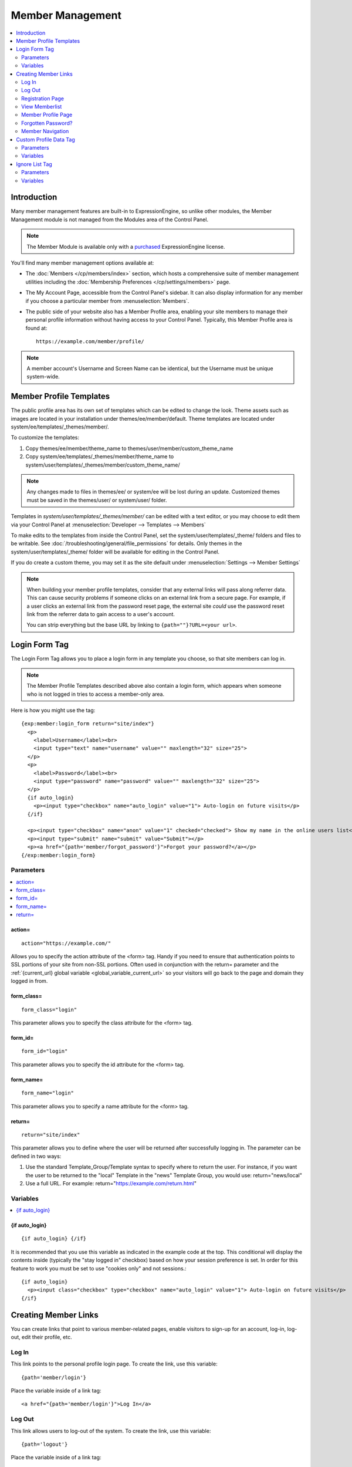 #################
Member Management
#################

.. contents::
  :local:
  :depth: 2

************
Introduction
************

Many member management features are built-in to ExpressionEngine,
so unlike other modules, the Member Management module is
not managed from the Modules area of the Control Panel.

.. note:: The Member Module is available only with a `purchased <https://store.ellislab.com/>`_
   ExpressionEngine license.

You'll find many member management options available at:

- The :doc:`Members </cp/members/index>` section, which
  hosts a comprehensive suite of member management utilities
  including
  the :doc:`Membership Preferences </cp/settings/members>`
  page.
- The My Account Page, accessible from the Control Panel's sidebar.
  It can also display information for any member if you choose a
  particular member from :menuselection:`Members`.
- The public side of your website also has a Member Profile area, enabling
  your site members to manage their personal profile information without
  having access to your Control Panel. Typically, this Member Profile area
  is found at::

    https://example.com/member/profile/

.. note:: A member account's Username and Screen Name can be identical,
  but the Username must be unique system-wide.

************************
Member Profile Templates
************************

The public profile area has its own set of templates which can be edited
to change the look. Theme assets such as images are located in your installation under themes/ee/member/default. Theme templates are located under system/ee/templates/_themes/member/.


To customize the templates:

1. Copy themes/ee/member/theme_name to themes/user/member/custom_theme_name
2. Copy system/ee/templates/_themes/member/theme_name to system/user/templates/_themes/member/custom_theme_name/


.. note:: Any changes made to files in themes/ee/ or system/ee will be lost during an update.  Customized themes must be saved in the themes/user/ or system/user/ folder.

Templates in `system/user/templates/_themes/member/` can be edited with a text editor, or you may choose to edit
them via your Control Panel at :menuselection:`Developer --> Templates --> Members`

To make edits to the templates from inside the Control Panel, set the system/user/templates/_theme/ folders and files to be writable. See :doc:`/troubleshooting/general/file_permissions` for details. Only themes in the system/user/templates/_theme/ folder will be available for editing in the Control Panel.

If you do create a custom theme, you may set it as the site default under :menuselection:`Settings --> Member Settings`

.. note:: When building your member profile templates, consider that any
  external links will pass along referrer data. This can cause security
  problems if someone clicks on an external link from a secure page. For
  example, if a user clicks an external link from the password reset
  page, the external site *could* use the password reset link from the
  referrer data to gain access to a user's account.

  You can strip everything but the base URL by linking to
  ``{path=""}?URL=<your url>``.

**************
Login Form Tag
**************

The Login Form Tag allows you to place a login form in any
template you choose, so that site members can log in.

.. note:: The Member Profile Templates described above also contain a
  login form, which appears when someone who is not logged in tries to
  access a member-only area.

Here is how you might use the tag::

  {exp:member:login_form return="site/index"}
    <p>
      <label>Username</label><br>
      <input type="text" name="username" value="" maxlength="32" size="25">
    </p>
    <p>
      <label>Password</label><br>
      <input type="password" name="password" value="" maxlength="32" size="25">
    </p>
    {if auto_login}
      <p><input type="checkbox" name="auto_login" value="1"> Auto-login on future visits</p>
    {/if}

    <p><input type="checkbox" name="anon" value="1" checked="checked"> Show my name in the online users list</p>
    <p><input type="submit" name="submit" value="Submit"></p>
    <p><a href="{path='member/forgot_password'}">Forgot your password?</a></p>
  {/exp:member:login_form}

Parameters
==========

.. contents::
   :local:

.. _member_action_parameter:

action=
-------

::

  action="https://example.com/"

Allows you to specify the action attribute of the <form> tag. Handy if
you need to ensure that authentication points to SSL portions of your
site from non-SSL portions. Often used in conjunction with the
return= parameter and the :ref:`{current_url} global variable <global_variable_current_url>`
so your visitors will go back to the page and domain they logged in from.

form_class=
-----------

::

  form_class="login"

This parameter allows you to specify the class attribute for the <form>
tag.

form_id=
--------

::

  form_id="login"

This parameter allows you to specify the id attribute for the <form>
tag.

form_name=
----------

::

  form_name="login"

This parameter allows you to specify a name attribute for the <form>
tag.

return=
-------

::

  return="site/index"

This parameter allows you to define where the user will be returned
after successfully logging in. The parameter can be defined in two ways:

#. Use the standard Template\_Group/Template syntax to specify where to
   return the user. For instance, if you want the user to be returned to
   the "local" Template in the "news" Template Group, you would use:
   return="news/local"
#. Use a full URL. For example: return="https://example.com/return.html"

Variables
=========

.. contents::
   :local:


.. _if-auto-login:

{if auto\_login}
----------------

::

  {if auto_login} {/if}

It is recommended that you use this variable as indicated in the example
code at the top. This conditional will display the contents inside
(typically the "stay logged in" checkbox) based on how your session
preference is set. In order for this feature to work you must be set to
use "cookies only" and not sessions.::

  {if auto_login}
    <p><input class="checkbox" type="checkbox" name="auto_login" value="1"> Auto-login on future visits</p>
  {/if}

.. _creating_member_links:

*********************
Creating Member Links
*********************

You can create links that point to various
member-related pages, enable visitors to sign-up for an
account, log-in, log-out, edit their profile, etc.

Log In
======

This link points to the personal profile login page. To create the link,
use this variable::

  {path='member/login'}

Place the variable inside of a link tag::

  <a href="{path='member/login'}">Log In</a>

Log Out
=======

This link allows users to log-out of the system. To create the link, use
this variable::

  {path='logout'}

Place the variable inside of a link tag::

  <a href="{path='logout'}">Log Out</a>

Registration Page
=================

This link points to the member registration page. To create the link,
use this variable::

  {path='member/register'}

Place the variable inside of a link tag::

  <a href="{path='member/register'}">Register as a new member</a>

View Memberlist
===============

This link points to the page showing a list of all registered members.
To create the link, use this variable::

  {path='member/memberlist'}

Place the variable inside of a link tag::

  <a href="{path='member/memberlist'}">View the Memberlist</a>

Member Profile Page
===================

This link points to the personal profile page of the logged-in user,
allowing them to edit any of their settings. To create the link, use
this variable::

  {path='member/profile'}

Place the variable inside of a link tag::

  <a href="{path='member/profile'}">Edit your profile</a>

When the link is rendered it will appear similar to:
https://example.com/member/profile/

Forgotten Password?
===================

This link points to the page where users can retrieve their password::

  {path='member/forgot_password'}

Place the variable inside of a link tag::

  <a href="{path='member/forgot_password'}">Forget your password?</a>

Member Navigation
=================

A good strategy for the above links is to use them within conditional
tags that let you present links based on whether someone is logged in or
not. Here's an example::

  {if logged_in}
    <a href="{path='member/profile'}">Edit your profile</a><br>
    <a href="{path='member/memberlist'}">View the Memberlist</a><br>
    <a href="{path='logout'}">Log Out</a>
  {/if}
  {if logged_out}
    Are you a member? Please <a href="{path='member/login'}">log-in</a>.<br>
    Not a member? <a href="{path='member/register'}">Register</a>.<br>
    Have you <a href="{path='member/forgot'}">forgotten your password</a>?
  {/if}


***********************
Custom Profile Data Tag
***********************

The Custom Profile Data Tag allows you to display member profile information
in your Templates. The data can either be shown from the currently logged-in user
or from a specified user using the member_id="" parameter.

.. note:: Remember that the profile information for the current visitor, such as
   {screen_name}, {email}, etc. are always available in any template
   as :doc:`Global Variables </templates/globals/index>`. Therefore, only use this
   tag if you need to show custom profile data (that is, Member Fields that you have
   created yourself) or information for a specific user.

Here is a basic example::

  {exp:member:custom_profile_data}
    <p>{age}, {gender}</p>
  {/exp:member:custom_profile_data}

.. important:: If you omit the member_id= parameter as in the above example,
   do *not* enable Template Caching on any Template containing this tag. Otherwise
   the data will not be dynamic and whoever happens to load the page when it is
   cached will have their information shown for everyone until the cache expires.
   Unlike this tag, :doc:`Global Variables </templates/globals/index>` *can* be
   used in templates that are cached.

Parameters
==========

.. contents::
  :local:

member_id=
----------

::

  member_id="147"

Specifies a particular member's information to display. By default
(if you do not include the member_id parameter), the tag will simply display
information pertaining to the currently logged-in user.

Variables
=========

.. contents::
  :local:

avatar_height
-------------

::

  {avatar_height}

The height of the avatar image associated with the user. Typically used as such::

  {if avatar}
    <img src="{avatar_url}" width="{avatar_width}" height="{avatar_height}" alt="{screen_name}'s avatar">
  {/if}

avatar_width
------------

::

  {avatar_width}

The width of the avatar image associated with the user. Typically used as such::

  {if avatar}
    <img src="{avatar_url}" width="{avatar_width}" height="{avatar_height}" alt="{screen_name}'s avatar">
  {/if}

avatar_url
----------

::

  {avatar_url}

The URL to the avatar image associated with the user. Typically used as such::

  {if avatar}
    <img src="{avatar_url}" width="{avatar_width}" height="{avatar_height}" alt="{screen_name}'s avatar">
  {/if}


email
-----

::

  {email}

The user's Javascript-encoded email address.

group_id
--------

::

  {group_id}

The user's Group ID.

join_date
---------

::

  {join_date format="%Y %m %d"}

The date the user joined the site.

language
--------

::

  {language}

The user's language.


last_activity
-------------

::


  {last_activity format="%Y %m %d"}

The time of the user's last page load.

last_comment_date
-----------------

::

  {last_comment_date format="%Y %m %d"}

The date of the user's last comment.

last_entry_date
---------------

::

  {last_entry_date format="%Y %m %d"}

The date of the user's last channel entry.

last_forum_post_date
--------------------

::

  {last_forum_post_date format="%Y %m %d"}

The date of the user's last forum post.

last_visit
----------

::

  {last_visit format="%Y %m %d"}

The date when the user was last active on the site PRIOR to their current session.

local_time
----------

::

  {local_time format="%Y %m %d"}

The user's local time.

member_group
------------

::

  {member_group}

The user's member group.

member_id
---------

::

  {member_id}

The user's Member ID.

photo_height
------------

::

  {photo_height}

The height of the photo image associated with the user. Typically used as such::

  {if photo}
    <img src="{photo_url}" width="{photo_width}" height="{photo_height}" alt="{screen_name}'s photo">
  {/if}

photo_width
-----------

::

  {photo_width}

The width of the photo image associated with the user. Typically used as such::

  {if photo}
    <img src="{photo_url}" width="{photo_width}" height="{photo_height}" alt="{screen_name}'s photo">
  {/if}

photo_url
---------

::

  {photo_url}

The URL to the photo image associated with the user. Typically used as such::

  {if photo}
    <img src="{photo_url}" width="{photo_width}" height="{photo_height}" alt="{screen_name}'s photo">
  {/if}


screen_name
-----------

::

  {screen_name}

The user's screen name.

search_path
-----------

::

  {search_path}

The search path to show entries and posts by this user::

  <a href="{search_path}">View Entries by User</a>

send_private_message
--------------------

::

  {send_private_message}

The URL to send a Private Message to this user::

  <a href="{send_private_message}">Send Private Message to {screen_name}.</a>

signature
---------

::

  {signature}

The user's signature.

timezone
--------

::

  {timezone}

The user's timezone.

total_comments
--------------

::

  {total_comments}

The total number of comments made by the user.

total_entries
-------------

::

  {total_entries}

The total number of entries made by the user.

total_forum_posts
-----------------

::

  {total_forum_posts}

The total number of forum posts made by the user.

total_forum_topics
------------------

::

  {total_forum_topics}

The total number of forum topics made by the user.

username
--------

::

  {username}

The user's username.

Other Member Fields
-------------------

All other member fields that you created can be accessed using the Short Name of the field::

  {age}
  {gender}
  {zodiac}
  etc..


***************
Ignore List Tag
***************

The Ignore List Tag allows you to display member profile information for
members in a member's Ignore List. Fields can either be shown from the
ignore list of currently logged-in user or from a specified user.

.. important:: Avoid using Template Caching on any Template containing
   this tag. If you do not avoid caching, then data will not be dynamic for
   each user. Instead, whoever happens to load the page when it is cached
   will have their information shown for everyone until the cache expires.
   Unlike this tag, :doc:`Global Variables </templates/globals/index>`
   can be used in templates that are cached.

Here is the basic tag syntax::

  {exp:member:ignore_list}
    <p>{ignore_screen_name}</p>
  {/exp:member:ignore_list}

Parameters
==========

.. contents::
   :local:

member\_id=
-----------

::

  member_id="147"

You can specify a particular member's information to display. By default
(if you do not include the member\_id parameter), the tag will simply
display information pertaining to the currently logged-in user.

Variables
=========

The following member variables are available. The unique prefix
"ignore\_" ensures that the Ignore List variables do not conflict with
Global Variables or member variables from other tags.

-  {ignore\_member\_id}
-  {ignore\_group\_id}
-  {ignore\_group\_description}
-  {ignore\_username}
-  {ignore\_screen\_name}
-  {ignore\_email}
-  {ignore\_ip\_address}
-  {ignore\_location}
-  {ignore\_total\_entries}
-  {ignore\_total\_comments}
-  {ignore\_private\_messages}
-  {ignore\_total\_forum\_topics}
-  {ignore\_total\_forum\_replies}
-  {ignore\_total\_forum\_posts}
